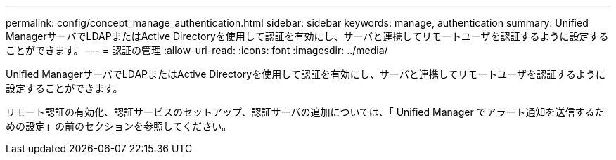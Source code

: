 ---
permalink: config/concept_manage_authentication.html 
sidebar: sidebar 
keywords: manage, authentication 
summary: Unified ManagerサーバでLDAPまたはActive Directoryを使用して認証を有効にし、サーバと連携してリモートユーザを認証するように設定することができます。 
---
= 認証の管理
:allow-uri-read: 
:icons: font
:imagesdir: ../media/


[role="lead"]
Unified ManagerサーバでLDAPまたはActive Directoryを使用して認証を有効にし、サーバと連携してリモートユーザを認証するように設定することができます。

リモート認証の有効化、認証サービスのセットアップ、認証サーバの追加については、「 Unified Manager でアラート通知を送信するための設定」の前のセクションを参照してください。
